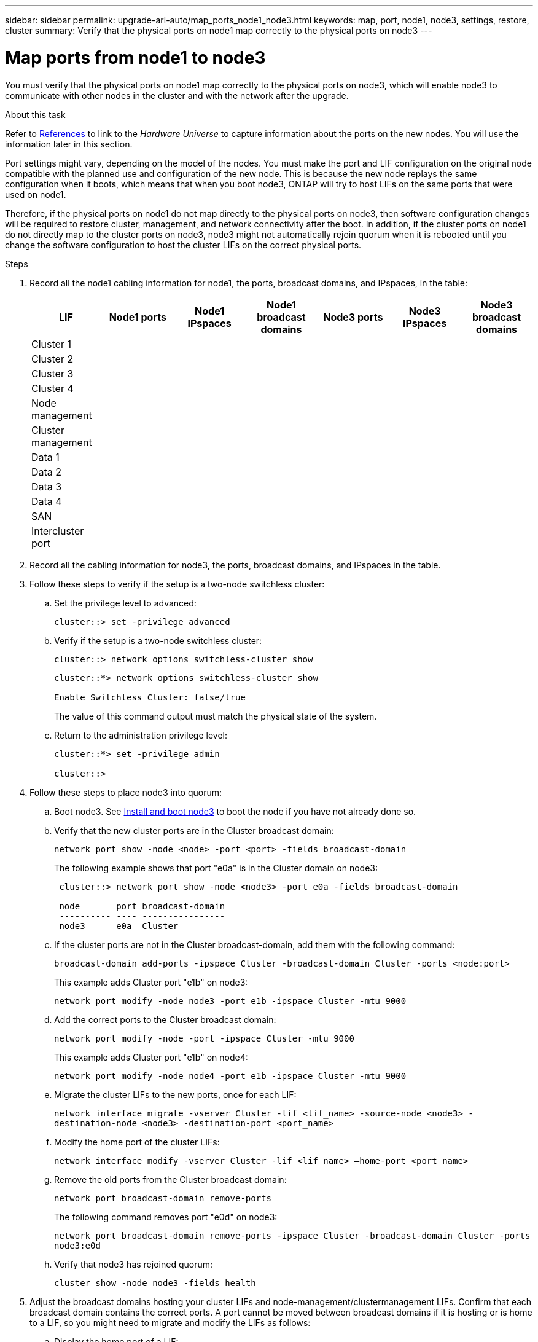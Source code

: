 ---
sidebar: sidebar
permalink: upgrade-arl-auto/map_ports_node1_node3.html
keywords: map, port, node1, node3, settings, restore, cluster
summary: Verify that the physical ports on node1 map correctly to the physical ports on node3
---

= Map ports from node1 to node3
:hardbreaks:
:nofooter:
:icons: font
:linkattrs:
:imagesdir: ./media/

[.lead]
You must verify that the physical ports on node1 map correctly to the physical ports on node3, which will enable node3 to communicate with other nodes in the cluster and with the network after the upgrade.

.About this task

Refer to link:other_references.html[References] to link to the _Hardware Universe_ to capture information about the ports on the new nodes. You will use the information later in this section.

Port settings might vary, depending on the model of the nodes. You must make the port and LIF configuration on the original node compatible with the planned use and configuration of the new node. This is because the new node replays the same configuration when it boots, which means that when you boot node3, ONTAP will try to host LIFs on the same ports that were used on node1.

Therefore, if the physical ports on node1 do not map directly to the physical ports on node3, then software configuration changes will be required to restore cluster, management, and network connectivity after the boot. In addition, if the cluster ports on node1 do not directly map to the cluster ports on node3, node3 might not automatically rejoin quorum when it is rebooted until you change the software configuration to host the cluster LIFs on the correct physical ports.

.Steps

. Record all the node1 cabling information for node1, the ports, broadcast domains, and IPspaces, in the table:
+
|===
|LIF |Node1 ports |Node1 IPspaces |Node1 broadcast domains |Node3 ports |Node3  IPspaces|Node3 broadcast domains

|Cluster 1 | | | | | |
|Cluster 2 | | | | | |
|Cluster 3 | | | | | |
|Cluster 4 | | | | | |
|Node management | | | | | |
|Cluster management | | | | | |
|Data 1 | | | | | |
|Data 2 | | | | | |
|Data 3 | | | | | |
|Data 4 | | | | | |
|SAN | | | | | |
|Intercluster port | | | | | |
|===

. Record all the cabling information for node3, the ports, broadcast domains, and IPspaces in the table.

. Follow these steps to verify if the setup is a two-node switchless cluster:

.. Set the privilege level to advanced:
+
`cluster::> set -privilege advanced`

.. Verify if the setup is a two-node switchless cluster:
+
`cluster::> network options switchless-cluster show`
+
----
cluster::*> network options switchless-cluster show

Enable Switchless Cluster: false/true
----
+
The value of this command output must match the physical state of the system.

.. Return to the administration privilege level:
+
----
cluster::*> set -privilege admin

cluster::>
----

. Follow these steps to place node3 into quorum:

.. Boot node3. See link:install_boot_node3.html[Install and boot node3] to boot the node if you have not already done so.

.. Verify that the new cluster ports are in the Cluster broadcast domain:
+
`network port show -node <node> -port <port> -fields broadcast-domain`
+
The following example shows that port "e0a" is in the Cluster domain on node3:
+
----
 cluster::> network port show -node <node3> -port e0a -fields broadcast-domain

 node       port broadcast-domain
 ---------- ---- ----------------
 node3      e0a  Cluster
----
.. If the cluster ports are not in the Cluster broadcast-domain, add them with the following command:
+
`broadcast-domain add-ports -ipspace Cluster -broadcast-domain Cluster -ports <node:port>`
+
This example adds Cluster port "e1b" on node3:
+
----
network port modify -node node3 -port e1b -ipspace Cluster -mtu 9000
----

.. Add the correct ports to the Cluster broadcast domain:
+
`network port modify -node -port -ipspace Cluster -mtu 9000`
+
This example adds Cluster port "e1b" on node4:
+
----
network port modify -node node4 -port e1b -ipspace Cluster -mtu 9000
----

.. Migrate the cluster LIFs to the new ports, once for each LIF:
+
`network interface migrate -vserver Cluster -lif <lif_name> -source-node <node3> -destination-node <node3> -destination-port <port_name>`

.. Modify the home port of the cluster LIFs:
+
`network interface modify -vserver Cluster -lif <lif_name> –home-port <port_name>`

.. Remove the old ports from the Cluster broadcast domain:
+
`network port broadcast-domain remove-ports`
+
The following command removes port "e0d" on node3:
+
`network port broadcast-domain remove-ports -ipspace Cluster -broadcast-domain Cluster ‑ports node3:e0d`

.. Verify that node3 has rejoined quorum:
+
`cluster show -node node3 -fields health`

. [[auto_map_3_step5]]Adjust the broadcast domains hosting your cluster LIFs and node-management/clustermanagement LIFs. Confirm that each broadcast domain contains the correct ports. A port cannot be moved between broadcast domains if it is hosting or is home to a LIF, so you might need to migrate and modify the LIFs as follows:

.. Display the home port of a LIF:
+
`network interface show -fields home-node,home-port`

.. Display the broadcast domain containing this port:
+
`network port broadcast-domain show -ports <node_name:port_name>`

.. Add or remove ports from broadcast domains:
+
`network port broadcast-domain add-ports`
+
`network port broadcast-domain remove-ports`

.. Modify a LIF’s home port:
+
`network interface modify -vserver vserver -lif <lif_name> –home-port <port_name>`

. Adjust the broadcast domain membership of network ports used for intercluster LIFs using the same commands shown in <<auto_map_3_step5,Step 5>>.

. Adjust any other broadcast domains and migrate the data LIFs, if necessary, using the same commands shown in <<auto_map_3_step5,Step 5>>.

. If there were any ports on node1 that no longer exist on node3, follow these steps to delete them:

.. Access the advanced privilege level on either node:
+
`set -privilege advanced`

.. To delete the ports:
+
`network port delete -node <node_name> -port <port_name>`

.. Return to the admin level:
+
`set -privilege admin`

. Adjust all the LIF failover groups:
+
`network interface modify -failover-group <failover_group> -failover-policy <failover_policy>`
+
The following command sets the failover policy to `broadcast-domain-wide` and uses the ports in failover group "fg1" as failover targets for LIF "data1" on node3:
+
`network interface modify -vserver node3 -lif data1 failover-policy broadcast-domainwide -failover-group fg1`
+
Refer to link:other_references.html[References] to link to _Network Management_ or the _ONTAP 9 Commands: Manual Page Reference_ for more information.

. Verify the changes on node3:
+
`network port show -node node3`

. Each cluster LIF must be listening on port 7700. Verify that the cluster LIFs are listening on port 7700:
+
`::> network connections listening show -vserver Cluster`
+
Port 7700 listening on cluster ports is the expected outcome as shown in the following example for a two-node cluster:
+
----
Cluster::> network connections listening show -vserver Cluster
Vserver Name     Interface Name:Local Port     Protocol/Service
---------------- ----------------------------  -------------------
Node: NodeA
Cluster          NodeA_clus1:7700               TCP/ctlopcp
Cluster          NodeA_clus2:7700               TCP/ctlopcp
Node: NodeB
Cluster          NodeB_clus1:7700               TCP/ctlopcp
Cluster          NodeB_clus2:7700               TCP/ctlopcp
4 entries were displayed.
----

. If necessary, for each cluster LIF that is not listening on port 7700, set the administrative status of the LIF to `down` and then `up`:
+
`::> net int modify -vserver Cluster -lif <cluster-lif> -status-admin down; net int modify -vserver Cluster -lif <cluster-lif> -status-admin up`
+
Repeat Step 11 to verify that the cluster LIF is now listening on port 7700.
// 2021-11-03, BURT 1429264
// bottom of pg. 38, 39, 40, and top of 41 in PDF
// Clean-up, 2022-03-09
